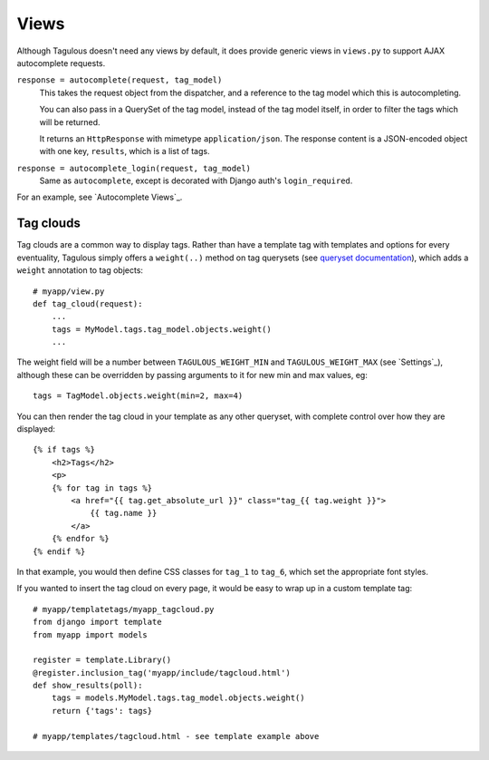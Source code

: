 .. _views:

Views
=====

Although Tagulous doesn't need any views by default, it does provide generic
views in ``views.py`` to support AJAX autocomplete requests.

``response = autocomplete(request, tag_model)``
    This takes the request object from the dispatcher, and a reference to the
    tag model which this is autocompleting.
    
    You can also pass in a QuerySet of the tag model, instead of the tag model
    itself, in order to filter the tags which will be returned.
    
    It returns an ``HttpResponse`` with mimetype ``application/json``. The
    response content is a JSON-encoded object with one key, ``results``, which
    is a list of tags.
    
    
``response = autocomplete_login(request, tag_model)``
    Same as ``autocomplete``, except is decorated with Django auth's
    ``login_required``.

For an example, see `Autocomplete Views`_.


Tag clouds
----------

Tag clouds are a common way to display tags. Rather than have a template tag
with templates and options for every eventuality, Tagulous simply offers a
``weight(..)`` method on tag querysets (see
`queryset documentation <_queryset_weight>`_), which adds a ``weight``
annotation to tag objects::

    # myapp/view.py
    def tag_cloud(request):
        ...
        tags = MyModel.tags.tag_model.objects.weight()
        ...

The weight field will be a number between ``TAGULOUS_WEIGHT_MIN`` and
``TAGULOUS_WEIGHT_MAX`` (see `Settings`_), although these can be overridden by
passing arguments to it for new min and max values, eg::

    tags = TagModel.objects.weight(min=2, max=4)

You can then render the tag cloud in your template as any other queryset, with
complete control over how they are displayed::

    {% if tags %}
        <h2>Tags</h2>
        <p>
        {% for tag in tags %}
            <a href="{{ tag.get_absolute_url }}" class="tag_{{ tag.weight }}">
                {{ tag.name }}
            </a>
        {% endfor %}
    {% endif %}

In that example, you would then define CSS classes for ``tag_1`` to ``tag_6``,
which set the appropriate font styles.

If you wanted to insert the tag cloud on every page, it would be easy to wrap
up in a custom template tag::

    # myapp/templatetags/myapp_tagcloud.py
    from django import template
    from myapp import models
    
    register = template.Library()
    @register.inclusion_tag('myapp/include/tagcloud.html')
    def show_results(poll):
        tags = models.MyModel.tags.tag_model.objects.weight()
        return {'tags': tags}

    # myapp/templates/tagcloud.html - see template example above
